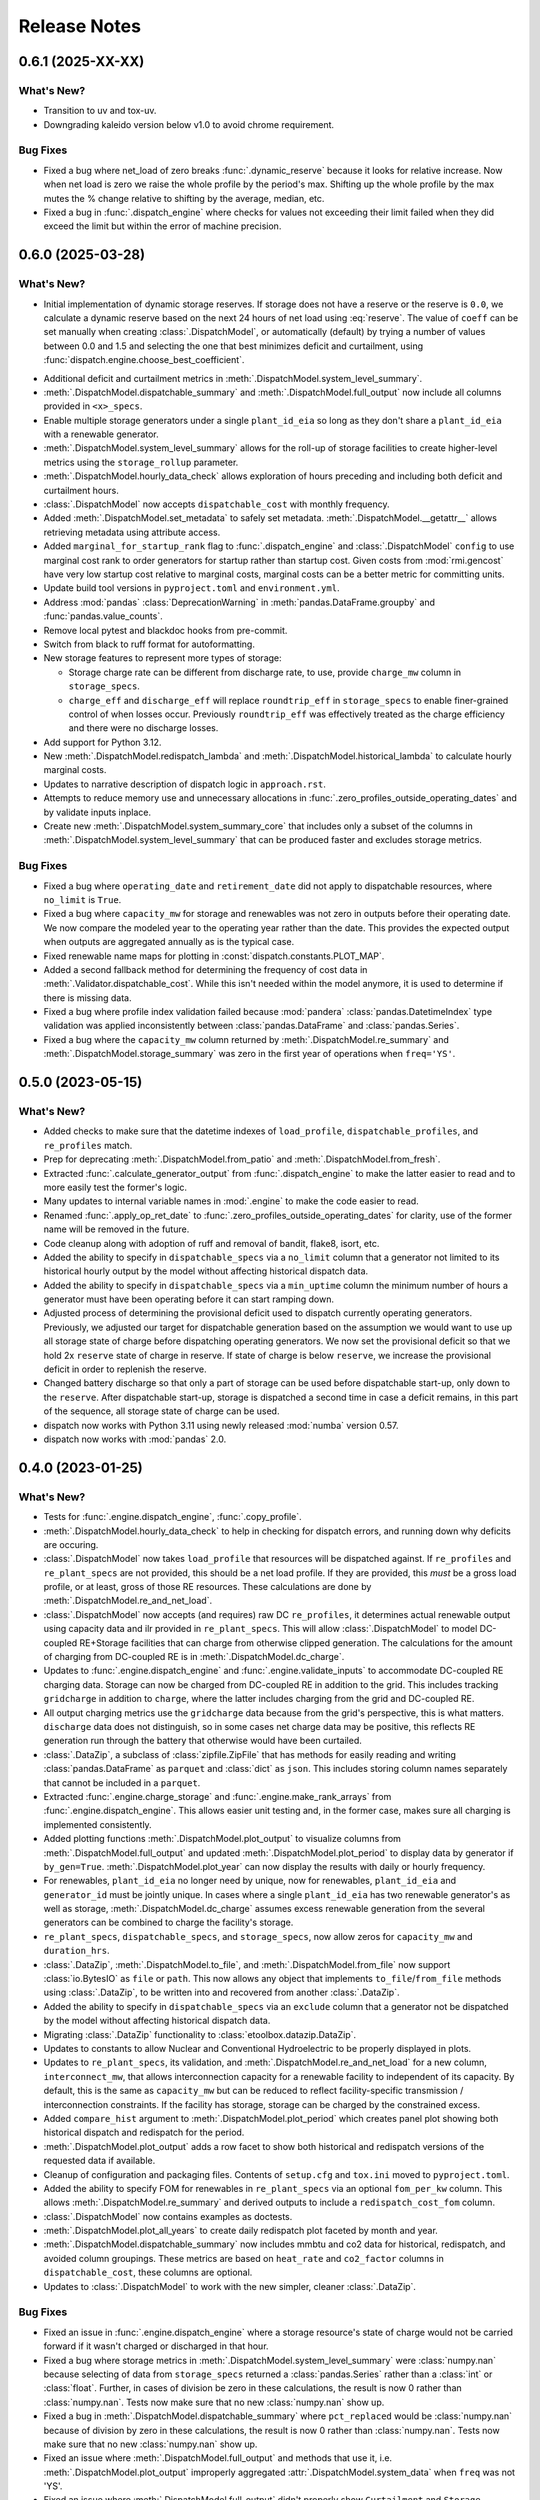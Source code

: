 =======================================================================================
Release Notes
=======================================================================================

.. _release-v0-6-1:

---------------------------------------------------------------------------------------
0.6.1 (2025-XX-XX)
---------------------------------------------------------------------------------------

What's New?
^^^^^^^^^^^
*  Transition to uv and tox-uv.
*  Downgrading kaleido version below v1.0 to avoid chrome requirement.

Bug Fixes
^^^^^^^^^
*  Fixed a bug where net_load of zero breaks :func:`.dynamic_reserve` because it looks for relative increase.
   Now when net load is zero we raise the whole profile by the period's max.
   Shifting up the whole profile by the max mutes the % change relative to shifting by the average, median, etc.
*  Fixed a bug in :func:`.dispatch_engine` where checks for values not exceeding their limit failed when they did exceed the limit but within the error of machine precision.

.. _release-v0-6-0:

---------------------------------------------------------------------------------------
0.6.0 (2025-03-28)
---------------------------------------------------------------------------------------

What's New?
^^^^^^^^^^^
*  Initial implementation of dynamic storage reserves. If storage does not have a
   reserve or the reserve is ``0.0``, we calculate a dynamic reserve based on the next
   24 hours of net load using :eq:`reserve`. The value of ``coeff`` can be set manually
   when creating :class:`.DispatchModel`, or automatically (default) by trying a number
   of values between 0.0 and 1.5 and selecting the one that best minimizes deficit and
   curtailment, using :func:`dispatch.engine.choose_best_coefficient`.

.. math::
   :label: reserve

      ramp &= \frac{max(load_{h+1}, ..., load_{h+24})}{load_h} - 1

      reserve &= 1 - e^{-coeff \times ramp}

*  Additional deficit and curtailment metrics in
   :meth:`.DispatchModel.system_level_summary`.
*  :meth:`.DispatchModel.dispatchable_summary` and :meth:`.DispatchModel.full_output`
   now include all columns provided in ``<x>_specs``.
*  Enable multiple storage generators under a single ``plant_id_eia`` so long as they
   don't share a ``plant_id_eia`` with a renewable generator.
*  :meth:`.DispatchModel.system_level_summary` allows for the roll-up of storage
   facilities to create higher-level metrics using the ``storage_rollup`` parameter.
*  :meth:`.DispatchModel.hourly_data_check` allows exploration of hours preceding and
   including both deficit and curtailment hours.
*  :class:`.DispatchModel` now accepts ``dispatchable_cost`` with monthly frequency.
*  Added :meth:`.DispatchModel.set_metadata` to safely set metadata.
   :meth:`.DispatchModel.__getattr__` allows retrieving metadata using attribute access.
*  Added ``marginal_for_startup_rank`` flag to :func:`.dispatch_engine` and
   :class:`.DispatchModel` ``config`` to use marginal cost rank to order generators for
   startup rather than startup cost. Given costs from :mod:`rmi.gencost` have very low
   startup cost relative to marginal costs, marginal costs can be a better metric for
   committing units.
*  Update build tool versions in ``pyproject.toml`` and ``environment.yml``.
*  Address :mod:`pandas` :class:`DeprecationWarning` in :meth:`pandas.DataFrame.groupby`
   and :func:`pandas.value_counts`.
*  Remove local pytest and blackdoc hooks from pre-commit.
*  Switch from black to ruff format for autoformatting.
*  New storage features to represent more types of storage:

   *  Storage charge rate can be different from discharge rate, to use, provide
      ``charge_mw`` column in ``storage_specs``.
   *  ``charge_eff`` and ``discharge_eff`` will replace ``roundtrip_eff`` in
      ``storage_specs`` to enable finer-grained control of when losses occur.
      Previously ``roundtrip_eff`` was effectively treated as the charge efficiency and
      there were no discharge losses.

*  Add support for Python 3.12.
*  New :meth:`.DispatchModel.redispatch_lambda` and
   :meth:`.DispatchModel.historical_lambda` to calculate hourly marginal costs.
*  Updates to narrative description of dispatch logic in ``approach.rst``.
*  Attempts to reduce memory use and unnecessary allocations in
   :func:`.zero_profiles_outside_operating_dates` and by validate inputs inplace.
*  Create new :meth:`.DispatchModel.system_summary_core` that includes only a subset of
   the columns in :meth:`.DispatchModel.system_level_summary` that can be produced
   faster and excludes storage metrics.

Bug Fixes
^^^^^^^^^
*  Fixed a bug where ``operating_date`` and ``retirement_date`` did not apply to
   dispatchable resources, where ``no_limit`` is ``True``.
*  Fixed a bug where ``capacity_mw`` for storage and renewables was not zero in outputs
   before their operating date. We now compare the modeled year to the operating year
   rather than the date. This provides the expected output when outputs are aggregated
   annually as is the typical case.
*  Fixed renewable name maps for plotting in :const:`dispatch.constants.PLOT_MAP`.
*  Added a second fallback method for determining the frequency of cost data in
   :meth:`.Validator.dispatchable_cost`. While this isn't needed within the model
   anymore, it is used to determine if there is missing data.
*  Fixed a bug where profile index validation failed because :mod:`pandera`
   :class:`pandas.DatetimeIndex` type validation was applied inconsistently between
   :class:`pandas.DataFrame` and :class:`pandas.Series`.
*  Fixed a bug where the ``capacity_mw`` column returned by
   :meth:`.DispatchModel.re_summary` and :meth:`.DispatchModel.storage_summary`
   was zero in the first year of operations when ``freq='YS'``.

.. _release-v0-5-0:

---------------------------------------------------------------------------------------
0.5.0 (2023-05-15)
---------------------------------------------------------------------------------------

What's New?
^^^^^^^^^^^
*  Added checks to make sure that the datetime indexes of ``load_profile``,
   ``dispatchable_profiles``, and ``re_profiles`` match.
*  Prep for deprecating :meth:`.DispatchModel.from_patio` and
   :meth:`.DispatchModel.from_fresh`.
*  Extracted :func:`.calculate_generator_output` from :func:`.dispatch_engine` to make
   the latter easier to read and to more easily test the former's logic.
*  Many updates to internal variable names in :mod:`.engine` to make the code easier to
   read.
*  Renamed :func:`.apply_op_ret_date` to
   :func:`.zero_profiles_outside_operating_dates` for clarity, use of the former name
   will be removed in the future.
*  Code cleanup along with adoption of ruff and removal of bandit, flake8, isort, etc.
*  Added the ability to specify in ``dispatchable_specs`` via a ``no_limit`` column
   that a generator not limited to its historical hourly output by the model without
   affecting historical dispatch data.
*  Added the ability to specify in ``dispatchable_specs`` via a ``min_uptime`` column
   the minimum number of hours a generator must have been operating before it can start
   ramping down.
*  Adjusted process of determining the provisional deficit used to dispatch currently
   operating generators. Previously, we adjusted our target for dispatchable generation
   based on the assumption we would want to use up all storage state of charge before
   dispatching operating generators. We now set the provisional deficit so that we hold
   2x ``reserve`` state of charge in reserve. If state of charge is below ``reserve``,
   we increase the provisional deficit in order to replenish the reserve.
*  Changed battery discharge so that only a part of storage can be used before
   dispatchable start-up, only down to the ``reserve``. After dispatchable start-up,
   storage is dispatched a second time in case a deficit remains, in this part of the
   sequence, all storage state of charge can be used.
*  dispatch now works with Python 3.11 using newly released :mod:`numba` version 0.57.
*  dispatch now works with :mod:`pandas` 2.0.


.. _release-v0-4-0:

---------------------------------------------------------------------------------------
0.4.0 (2023-01-25)
---------------------------------------------------------------------------------------

What's New?
^^^^^^^^^^^
*  Tests for :func:`.engine.dispatch_engine`, :func:`.copy_profile`.
*  :meth:`.DispatchModel.hourly_data_check` to help in checking for dispatch errors,
   and running down why deficits are occuring.
*  :class:`.DispatchModel` now takes ``load_profile`` that resources will be
   dispatched against. If ``re_profiles`` and ``re_plant_specs`` are not provided,
   this should be a net load profile. If they are provided, this *must* be a gross
   load profile, or at least, gross of those RE resources. These calculations are done
   by :meth:`.DispatchModel.re_and_net_load`.
*  :class:`.DispatchModel` now accepts (and requires) raw DC ``re_profiles``, it
   determines actual renewable output using capacity data and ilr provided in
   ``re_plant_specs``. This will allow :class:`.DispatchModel` to model DC-coupled
   RE+Storage facilities that can charge from otherwise clipped generation. The
   calculations for the amount of charging from DC-coupled RE is in
   :meth:`.DispatchModel.dc_charge`.
*  Updates to :func:`.engine.dispatch_engine` and :func:`.engine.validate_inputs` to
   accommodate DC-coupled RE charging data. Storage can now be charged from
   DC-coupled RE in addition to the grid. This includes tracking ``gridcharge``
   in addition to ``charge``, where the latter includes charging from the grid
   and DC-coupled RE.
*  All output charging metrics use the ``gridcharge`` data because from the grid's
   perspective, this is what matters. ``discharge`` data does not distinguish,
   so in some cases net charge data may be positive, this reflects RE generation
   run through the battery that otherwise would have been curtailed.
*  :class:`.DataZip`, a subclass of :class:`zipfile.ZipFile` that has methods for
   easily reading and writing :class:`pandas.DataFrame` as ``parquet`` and
   :class:`dict` as ``json``. This includes storing column names separately that
   cannot be included in a ``parquet``.
*  Extracted :func:`.engine.charge_storage` and
   :func:`.engine.make_rank_arrays` from :func:`.engine.dispatch_engine`. This
   allows easier unit testing and, in the former case, makes sure all charging is
   implemented consistently.
*  Added plotting functions :meth:`.DispatchModel.plot_output` to visualize columns
   from :meth:`.DispatchModel.full_output` and updated
   :meth:`.DispatchModel.plot_period` to display data by generator if ``by_gen=True``.
   :meth:`.DispatchModel.plot_year` can now display the results with daily or hourly
   frequency.
*  For renewables, ``plant_id_eia`` no longer need by unique, now for renewables,
   ``plant_id_eia`` and ``generator_id`` must be jointly unique. In cases where a
   single ``plant_id_eia`` has two renewable generator's as well as storage,
   :meth:`.DispatchModel.dc_charge` assumes excess renewable generation from the
   several generators can be combined to charge the facility's storage.
*  ``re_plant_specs``, ``dispatchable_specs``, and ``storage_specs``, now allow zeros
   for ``capacity_mw`` and ``duration_hrs``.
*  :class:`.DataZip`, :meth:`.DispatchModel.to_file`, and
   :meth:`.DispatchModel.from_file` now support :class:`io.BytesIO` as ``file``
   or ``path``. This now allows any object that implements ``to_file``/``from_file``
   methods using :class:`.DataZip`, to be written into and recovered from another
   :class:`.DataZip`.
*  Added the ability to specify in ``dispatchable_specs`` via an ``exclude`` column
   that a generator not be dispatched by the model without affecting historical
   dispatch data.
*  Migrating :class:`.DataZip` functionality to :class:`etoolbox.datazip.DataZip`.
*  Updates to constants to allow Nuclear and Conventional Hydroelectric to be properly
   displayed in plots.
*  Updates to ``re_plant_specs``, its validation, and
   :meth:`.DispatchModel.re_and_net_load` for a new column, ``interconnect_mw``, that
   allows interconnection capacity for a renewable facility to independent of its
   capacity. By default, this is the same as ``capacity_mw`` but can be reduced to
   reflect facility-specific transmission / interconnection constraints. If the
   facility has storage, storage can be charged by the constrained excess.
*  Added ``compare_hist`` argument to :meth:`.DispatchModel.plot_period` which creates
   panel plot showing both historical dispatch and redispatch for the period.
*  :meth:`.DispatchModel.plot_output` adds a row facet to show both historical and
   redispatch versions of the requested data if available.
*  Cleanup of configuration and packaging files. Contents of ``setup.cfg`` and
   ``tox.ini`` moved to ``pyproject.toml``.
*  Added the ability to specify FOM for renewables in ``re_plant_specs`` via an
   optional ``fom_per_kw`` column. This allows :meth:`.DispatchModel.re_summary` and
   derived outputs to include a ``redispatch_cost_fom`` column.
*  :class:`.DispatchModel` now contains examples as doctests.
*  :meth:`.DispatchModel.plot_all_years` to create daily redispatch plot faceted by
   month and year.
*  :meth:`.DispatchModel.dispatchable_summary` now includes mmbtu and co2 data for
   historical, redispatch, and avoided column groupings. These metrics are based on
   ``heat_rate`` and ``co2_factor`` columns in ``dispatchable_cost``, these columns are
   optional.
*  Updates to :class:`.DispatchModel` to work with the new simpler, cleaner
   :class:`.DataZip`.


Bug Fixes
^^^^^^^^^
*  Fixed an issue in :func:`.engine.dispatch_engine` where a storage resource's state of
   charge would not be carried forward if it wasn't charged or discharged in that
   hour.
*  Fixed a bug where storage metrics in :meth:`.DispatchModel.system_level_summary`
   were :class:`numpy.nan` because selecting of data from ``storage_specs`` returned
   a :class:`pandas.Series` rather than a :class:`int` or :class:`float`. Further, in
   cases of division be zero in these calculations, the result is now 0 rather than
   :class:`numpy.nan`. Tests now make sure that no new :class:`numpy.nan` show up.
*  Fixed a bug in :meth:`.DispatchModel.dispatchable_summary` where ``pct_replaced``
   would be :class:`numpy.nan` because of division by zero in these calculations, the
   result is now 0 rather than :class:`numpy.nan`. Tests now make sure that no new
   :class:`numpy.nan` show up.
*  Fixed an issue where :meth:`.DispatchModel.full_output` and methods that use it,
   i.e. :meth:`.DispatchModel.plot_output` improperly aggregated
   :attr:`.DispatchModel.system_data` when ``freq`` was not 'YS'.
*  Fixed an issue where :meth:`.DispatchModel.full_output` didn't properly show
   ``Curtailment`` and ``Storage``.

Known Issues
^^^^^^^^^^^^
*   The storage in DC-coupled RE+Storage system can be charged by either the grid or
    excess RE that would have been curtailed because of the size of the inverter. It is
    not possible to restrict grid charging in these systems. It is also not possible to
    charge storage rather than export to the grid when RE output can fit through the
    inverter.
*   It is possible that output from DC-coupled RE+Storage facilities during some hours
    will exceed the system's inverter capacity because when we discharge these storage
    facilities, we do not know how much 'room' there is in the inverter because we do
    not know the RE-side's output. This issue is now in some sense compounded when
    ``interconnect_mw`` is less than ``capacity_mw``.
*   :class:`.DataZip` are effectively immutable once they are created so the ``a`` mode
    is not allowed and the ``w`` mode is not allowed on existing files. This is because
    it is not possible to overwrite or remove a file already in a
    :class:`zipfile.ZipFile`. That fact prevents us from updating metadata about
    :class:`pandas.DataFrame` that cannot be stored in the ``parquet`` itself. Ways of
    addressing this get messy and still wouldn't allow updating existing data without
    copying everything which a user can do if that is needed.


.. _release-v0-3-0:

---------------------------------------------------------------------------------------
0.3.0 (2022-10-08)
---------------------------------------------------------------------------------------

What's New?
^^^^^^^^^^^
*   :meth:`.DispatchModel.to_file` can create an output with summary
    outputs.
*   Adopting :mod:`.pandera` for metadata and validation using
    :class:`.Validator` to organize and specialize data input
    checking.
*   Adding cost component details and capacity data to
    :meth:`.DispatchModel.dispatchable_summary`.
*   We now automatically apply ``operating_date`` and ``retirement_date`` from
    :attr:`.DispatchModel.dispatchable_plant_specs` to
    :attr:`.DispatchModel.dispatchable_profiles` using
    :func:`.apply_op_ret_date`.
*   Added validation and processing for :attr:`.DispatchModel.re_plant_specs` and
    :attr:`.DispatchModel.re_profiles`, as well as :meth:`.DispatchModel.re_summary`
    to, when the data is provided create a summary of renewable operations analogous
    to :meth:`.DispatchModel.dispatchable_summary`.
*   Added :meth:`.DispatchModel.storage_summary` to create a summary of storage
    operations analogous to :meth:`.DispatchModel.dispatchable_summary`.
*   Added :meth:`.DispatchModel.full_output` to create the kind of outputs needed by
    Optimus and other post-dispatch analysis tools.
*   Added validation steps for each type of specs that raise an error when an
    operating_date is after the dispatch period which would otherwise result in
    dispatch errors.
*   New helpers (:meth:`.DataZip.dfs_to_zip` and :meth:`.DataZip.dfs_from_zip`) that
    simplify saving and reading in groups of :class:`pandas.DataFrame`.
*   Added plotting functions :meth:`.DispatchModel.plot_period` and
    :meth:`.DispatchModel.plot_year`.

Known Issues
^^^^^^^^^^^^
*   :meth:`.DispatchModel.re_summary` and :meth:`.DispatchModel.storage_summary` have
    null operations cost data.
*   There is still no nice way to include nuclear and hydro resources.
*   :meth:`.DispatchModel.plot_year` doesn't seem to really work. At all.


Bug Fixes
^^^^^^^^^
*   A validation check throws an error when ramp rates are zero which otherwise would
    prevent plant output from ever changing on a fresh dispatch.
*   Fixed a :exc:`TypeError` issue in :func:`.apply_op_ret_date` when some dates were
    inexplicably converted to :class:`int` rather than :class:`numpy.datetime64` by
    :meth:`pandas.DataFrame.to_numpy`.

.. _release-v0-2-0:

---------------------------------------------------------------------------------------
0.2.0 (2022-09-15)
---------------------------------------------------------------------------------------

What's New?
^^^^^^^^^^^
*   :class:`.DispatchModel` now uses ``__slots__``
*   New :meth:`.DispatchModel.to_file` and :meth:`.DispatchModel.from_file` methods
    that allow a :class:`.DispatchModel` object to be saved to disk and recreated
    from a file. This uses a ``zip`` of many ``parquet`` files for size and to avoid
    ``pickle`` being tied to a particular module layout.
*   Methods to calculate hourly cost for historical and redispatch.
*   Method to simplify aggregating hourly generator-level data to less granular
    frequencies and asset specificity.
*   Storage resources can now be added to the portfolio over time based on their
    ``operating_date`` in ``storage_specs``.
*   When using :meth:`.DispatchModel.from_fresh`, ``operating_date`` and
    ``retirement_date`` columns in ``dispatchable_plant_specs`` determine the period
    during dispatch that a generator may operate. This provides a straightforward
    method for having the portfolio you wish to dispatch change over time.
*   Cleanup and rationalization of :meth:`.DispatchModel.to_file` and
    :meth:`.DispatchModel.from_file` methods.
*   Updates to system for storing and processing marginal cost data. This is now a
    separate argument to :meth:`.DispatchModel.__init__` rather than a
    messy confusing part of ``dispatchable_plant_specs``. This is now consistent with
    how ``patio`` prepares and stores the data.

Bug Fixes
^^^^^^^^^
*   :meth:`.DispatchModel.to_file` and
    :meth:`.DispatchModel.from_file` now properly deal with
    internal data stored in both :class:`pandas.DataFrame` and :class:`pandas.Series`.

Known Issues
^^^^^^^^^^^^
*   Tests are still pretty rudimentary.

.. _release-v0-1-0:

---------------------------------------------------------------------------------------
0.1.0 (2022-08-23)
---------------------------------------------------------------------------------------

What's New?
^^^^^^^^^^^
*   A dispatch model with no RMI dependencies and in its own repository!
*   Repository built off of
    `catalyst-cooperative.cheshire <https://github.com/catalyst-cooperative/cheshire>`_
    that uses cool tools like ``tox``, ``sphinx``, etc.

Bug Fixes
^^^^^^^^^
*   `mypy <https://github.com/python/mypy>`_ is disabled because of error described
    in :issue:`1`.

Known Issues
^^^^^^^^^^^^
*   :class:`.DispatchModel` only set up to work properly with
    `patio-model <https://github.com/rmi-electricity/patio-model>`_.
*   Test thoroughness is lacking.
*   No substantive readme or documentation.


..
    Examples so I don't forget
    ^^^^^^^^^^^^^^^^^^^^^^^^^^
    * You can refer to the relevant pull request using the ``pr`` role: :pr:`1`
    * Don't hesitate to give shoutouts to folks who contributed like :user:`arengel`
    * You can link to issues that were closed like this: :issue:`2,3,4`
